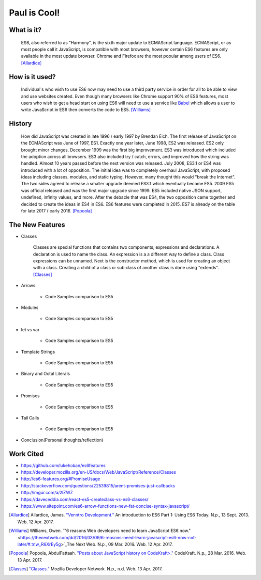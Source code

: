 Paul is Cool!
=============

What is it? 
-----------

	ES6, also referred to as "Harmony", is the sixth major update to ECMAScript
	language. ECMAScript, or as most people call it JavaScript, is compatible
	with most browsers, however certain ES6 features are only available in the 
	most update browser. Chrome and Firefox are the most popular among users of
	ES6. [Allardice]_

How is it used?
---------------

	Individual's who wish to use ES6 now may need to use a third party service 
	in order for all to be able to view and use websites created. Even though 
	many browsers like Chrome support 90% of ES6 features, most users who wish
	to get a head start on using ES6 will need to use a service like `Babel <https://babeljs.io/>`_ 
	which allows a user to write JavaScript in ES6 then converts the code to 
	ES5. [Williams]_

	.. image:: babel_example.png

History
-------

	How did JavaScript was created in late 1996 / early 1997 by Brendan Eich.
	The first release of JavaScript on the ECMAScript was June of 1997, ES1. 
	Exactly one year later, June 1998, ES2 was released. ES2 only brought minor 
	changes. December 1999 was the first big improvement. ES3 was introduced
	which included the adoption across all browsers. ES3 also included try / 
	catch, errors, and improved how the string was handled. Almost 10 years
	passed before the next version was released. July 2008, ES3.1 or ES4 was 
	introduced with a lot of opposition. The initial idea was to completely 
	overhaul JavaScript, with proposed ideas including classes, modules, and
	static typing. However, many thought this would "break the Internet". The 
	two sides agreed to release a smaller upgrade deemed ES3.1 which eventually
	became ES5. 2009 ES5 was official released and was the first major upgrade 
	since 1999. ES5 included native JSON support, undefined, infinity values,
	and more. After the debacle that was ES4, the two opposition came together
	and decided to create the ideas in ES4 in ES6. ES6 features were completed
	in 2015. ES7 is already on the table for late 2017 / early 2018. [Popoola]_
	
The New Features
----------------

* Classes

	Classes are special functions that contains two components, expressions and 
	declarations. A declaration is used to name the class. An expression is a
	a different way to define a class. Class expressions can be unnamed. Next is
	the constructor method, which is used for creating an object with a class.
	Creating a child of a class or sub class of another class is done using 
	"extends". [Classes]_

	.. image:: declaration_expression.png 	

* Arrows

	* Code Samples comparison to ES5

* Modules

	* Code Samples comparison to ES5 
	
* let vs var
	
	* Code Samples comparison to ES5

* Template Strings

	* Code Samples comparison to ES5

* Binary and Octal Literals

	* Code Samples comparison to ES5 

* Promises
	
	* Code Samples comparison to ES5

* Tail Calls
	
	* Code Samples comparison to ES5 

* Conclusion(Personal thoughts/reflection)

Work Cited
----------

* https://github.com/lukehoban/es6features
* https://developer.mozilla.org/en-US/docs/Web/JavaScript/Reference/Classes
* http://es6-features.org/#PromiseUsage
* http://stackoverflow.com/questions/22539815/arent-promises-just-callbacks
* http://imgur.com/a/2lZWZ
* https://daveceddia.com/react-es5-createclass-vs-es6-classes/
* https://www.sitepoint.com/es6-arrow-functions-new-fat-concise-syntax-javascript/

.. [Allardice] Allardice, James. `"Venntro Development." <http://dev.venntro.com/2013/09/es6-part-1/>`_ An introduction to ES6 Part 1: Using ES6 Today. N.p., 13 Sept. 2013. Web. 12 Apr. 2017.

.. [Williams] Williams, Owen. `"6 reasons Web developers need to learn JavaScript ES6 now." <https://thenextweb.com/dd/2016/03/09/6-reasons-need-learn-javascript-es6-now-not-later/#.tnw_R6XrEy5g>`_The Next Web. N.p., 09 Mar. 2016. Web. 12 Apr. 2017.

.. [Popoola] Popoola, AbdulFattaah. `"Posts about JavaScript history on CodeKraft>." <https://abdulapopoola.com/tag/javascript-history/>`_ CodeKraft. N.p., 28 Mar. 2016. Web. 13 Apr. 2017.

.. [Classes] `"Classes." <https://developer.mozilla.org/en-US/docs/Web/JavaScript/Reference/Classes>`_ Mozilla Developer Network. N.p., n.d. Web. 13 Apr. 2017.



